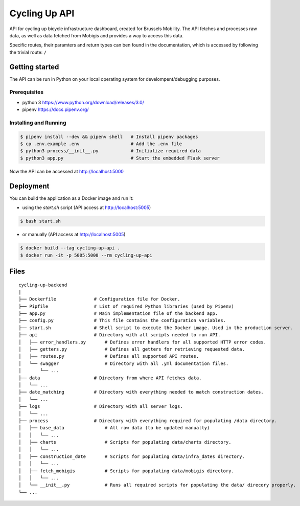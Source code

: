 ==============
Cycling Up API
==============

API for cycling up bicycle infrastructure dashboard, created for Brussels Mobility.
The API fetches and processes raw data, as well as data fetched from Mobigis and 
provides a way to access this data.

Specific routes, their paramters and return types can ben found in the documentation, 
which is accessed by following the trivial route: ``/``


Getting started
===============

The API can be run in Python on your local operating system for develompent/debugging purposes.

Prerequisites
-------------

- python 3      https://www.python.org/download/releases/3.0/
- pipenv        https://docs.pipenv.org/

Installing and Running
----------------------

.. code-block:: bash

    $ pipenv install --dev && pipenv shell   # Install pipenv packages
    $ cp .env.example .env                   # Add the .env file
    $ python3 process/__init__.py            # Initialize required data
    $ python3 app.py                         # Start the embedded Flask server

Now the API can be accessed at http://localhost:5000


Deployment
==========

You can build the application as a Docker image and run it:

* using the `start.sh` script (API access at http://localhost:5005)

.. code-block:: bash

    $ bash start.sh

* or manually (API access at http://localhost:5005)

.. code-block:: bash

    $ docker build --tag cycling-up-api .
    $ docker run -it -p 5005:5000 --rm cycling-up-api


Files
=====

::

    cycling-up-backend
    |
    ├── Dockerfile              # Configuration file for Docker.
    ├── Pipfile                 # List of required Python libraries (used by Pipenv)
    ├── app.py                  # Main implementation file of the backend app.
    ├── config.py               # This file contains the configuration variables.
    ├── start.sh                # Shell script to execute the Docker image. Used in the production server.
    ├── api                     # Directory with all scripts needed to run API.
    │   ├── error_handlers.py       # Defines error handlers for all supported HTTP error codes.
    │   ├── getters.py              # Defines all getters for retrieving requested data.
    │   ├── routes.py               # Defines all supported API routes.
    │   └── swagger                 # Directory with all .yml documentation files.
    │       └── ...
    ├── data                    # Directory from where API fetches data.
    │   └── ...
    ├── date_matching           # Directory with everything needed to match construction dates.
    │   └── ...
    ├── logs                    # Directory with all server logs.
    │   └── ...
    ├── process                 # Directory with everything required for populating /data directory.
    │   ├── base_data               # All raw data (to be updated manually)
    │   │   └── ...
    │   ├── charts                  # Scripts for populating data/charts directory.
    │   │   └── ...
    │   ├── construction_date       # Scripts for populating data/infra_dates directory.
    │   │   └── ...
    │   ├── fetch_mobigis           # Scripts for populating data/mobigis directory.
    │   │   └── ...
    │   └── __init__.py             # Runs all required scripts for populating the data/ direcory properly.
    └── ...